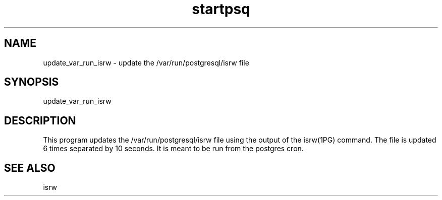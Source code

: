 '\" Copyright (C) 2017 AT&T Intellectual Property. All rights reserved. 
'\"
'\" Licensed under the Apache License, Version 2.0 (the "License");
'\" you may not use this code except in compliance
'\" with the License. You may obtain a copy of the License
'\" at http://www.apache.org/licenses/LICENSE-2.0
'\" 
'\" Unless required by applicable law or agreed to in writing, software 
'\" distributed under the License is distributed on an "AS IS" BASIS, 
'\" WITHOUT WARRANTIES OR CONDITIONS OF ANY KIND, either express or 
'\" implied. See the License for the specific language governing 
'\" permissions and limitations under the License.
.TH startpsq 1PG {{DATE}} ONAP ONAP
.SH NAME
update_var_run_isrw - update the /var/run/postgresql/isrw file
.SH SYNOPSIS
update_var_run_isrw
.SH DESCRIPTION
This program updates the /var/run/postgresql/isrw file using the output of the isrw(1PG) command.
The file is updated 6 times separated by 10 seconds.
It is meant to be run from the postgres cron.
.SH "SEE ALSO"
isrw
